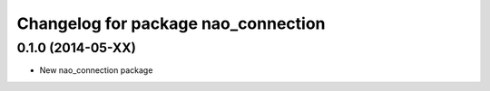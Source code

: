 ^^^^^^^^^^^^^^^^^^^^^^^^^^^^^^^
Changelog for package nao_connection
^^^^^^^^^^^^^^^^^^^^^^^^^^^^^^^

0.1.0 (2014-05-XX)
------------------
* New nao_connection package

